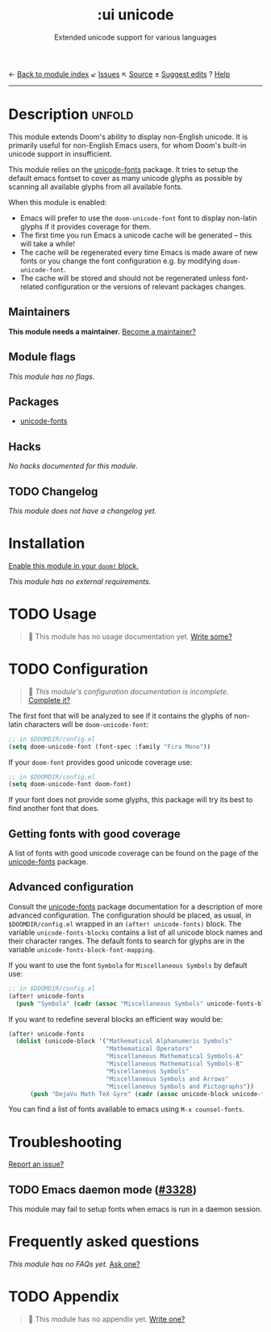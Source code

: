 ← [[doom-module-index:][Back to module index]]               ↙ [[doom-module-issues:::ui unicode][Issues]]  ↖ [[doom-module-source:ui/unicode][Source]]  ± [[doom-suggest-edit:][Suggest edits]]  ? [[doom-help-modules:][Help]]
--------------------------------------------------------------------------------
#+TITLE:    :ui unicode
#+SUBTITLE: Extended unicode support for various languages
#+CREATED:  June 08, 2020
#+SINCE:    2.0.0

* Description :unfold:
This module extends Doom's ability to display non-English unicode. It is
primarily useful for non-English Emacs users, for whom Doom's built-in unicode
support in insufficient.

This module relies on the [[https://github.com/rolandwalker/unicode-fonts][unicode-fonts]] package. It tries to setup the default
emacs fontset to cover as many unicode glyphs as possible by scanning all
available glyphs from all available fonts.

When this module is enabled:
- Emacs will prefer to use the ~doom-unicode-font~ font to display non-latin
  glyphs if it provides coverage for them.
- The first time you run Emacs a unicode cache will be generated -- this will
  take a while!
- The cache will be regenerated every time Emacs is made aware of new fonts or
  you change the font configuration e.g. by modifying ~doom-unicode-font~.
- The cache will be stored and should not be regenerated unless font-related
  configuration or the versions of relevant packages changes.

** Maintainers
*This module needs a maintainer.* [[doom-contrib-maintainer:][Become a maintainer?]]

** Module flags
/This module has no flags./

** Packages
- [[doom-package:][unicode-fonts]]

** Hacks
/No hacks documented for this module./

** TODO Changelog
# This section will be machine generated. Don't edit it by hand.
/This module does not have a changelog yet./

* Installation
[[id:01cffea4-3329-45e2-a892-95a384ab2338][Enable this module in your ~doom!~ block.]]

/This module has no external requirements./

* TODO Usage
#+begin_quote
 🔨 This module has no usage documentation yet. [[doom-contrib-module:][Write some?]]
#+end_quote

* TODO Configuration
#+begin_quote
 🔨 /This module's configuration documentation is incomplete./ [[doom-contrib-module:][Complete it?]]
#+end_quote

The first font that will be analyzed to see if it contains the glyphs of
non-latin characters will be ~doom-unicode-font~:
#+begin_src emacs-lisp
;; in $DOOMDIR/config.el
(setq doom-unicode-font (font-spec :family "Fira Mono"))
#+end_src

If your ~doom-font~ provides good unicode coverage use:
#+begin_src emacs-lisp
;; in $DOOMDIR/config.el
(setq doom-unicode-font doom-font)
#+end_src

If your font does not provide some glyphs, this package will try its best to
find another font that does.

** Getting fonts with good coverage
A list of fonts with good unicode coverage can be found on the page of the
[[https://github.com/rolandwalker/unicode-fonts#minimum-useful-fonts][unicode-fonts]] package.

** Advanced configuration
Consult the [[https://github.com/rolandwalker/unicode-fonts][unicode-fonts]] package documentation for a description of more
advanced configuration. The configuration should be placed, as usual, in
=$DOOMDIR/config.el= wrapped in an ~(after! unicode-fonts)~ block. The variable
~unicode-fonts-blocks~ contains a list of all unicode block names and their
character ranges. The default fonts to search for glyphs are in the variable
~unicode-fonts-block-font-mapping~.

If you want to use the font =Symbola= for =Miscellaneous Symbols= by default
use:
#+begin_src emacs-lisp
;; in $DOOMDIR/config.el
(after! unicode-fonts
  (push "Symbola" (cadr (assoc "Miscellaneous Symbols" unicode-fonts-block-font-mapping))))
#+end_src

If you want to redefine several blocks an efficient way would be:
#+begin_src emacs-lisp
(after! unicode-fonts
  (dolist (unicode-block '("Mathematical Alphanumeric Symbols"
                           "Mathematical Operators"
                           "Miscellaneous Mathematical Symbols-A"
                           "Miscellaneous Mathematical Symbols-B"
                           "Miscellaneous Symbols"
                           "Miscellaneous Symbols and Arrows"
                           "Miscellaneous Symbols and Pictographs"))
      (push "DejaVu Math TeX Gyre" (cadr (assoc unicode-block unicode-fonts-block-font-mapping)))))
#+end_src

You can find a list of fonts available to emacs using ~M-x counsel-fonts~.

* Troubleshooting
[[doom-report:][Report an issue?]]

** TODO Emacs daemon mode ([[doom-issue:][#3328]])
This module may fail to setup fonts when emacs is run in a daemon session.

* Frequently asked questions
/This module has no FAQs yet./ [[doom-suggest-faq:][Ask one?]]

* TODO Appendix
#+begin_quote
 🔨 This module has no appendix yet. [[doom-contrib-module:][Write one?]]
#+end_quote
